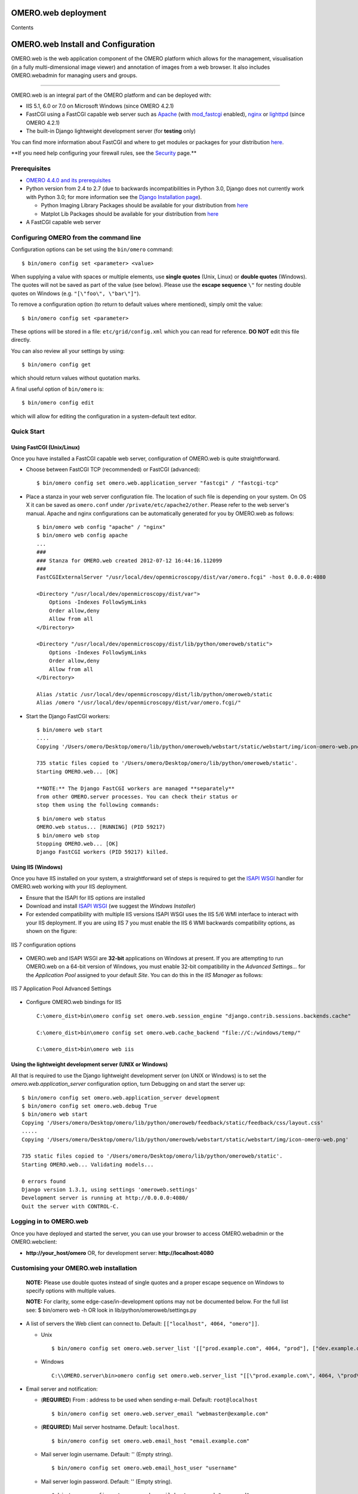 OMERO.web deployment
====================

Contents

OMERO.web Install and Configuration
===================================

OMERO.web is the web application component of the OMERO platform which
allows for the management, visualisation (in a fully multi-dimensional
image viewer) and annotation of images from a web browser. It also
includes OMERO.webadmin for managing users and groups.

--------------

OMERO.web is an integral part of the OMERO platform and can be deployed
with:

-  IIS 5.1, 6.0 or 7.0 on Microsoft Windows (since OMERO 4.2.1)
-  FastCGI using a FastCGI capable web server such as
   `Apache <http://httpd.apache.org/>`_ (with
   `mod\_fastcgi <http://www.fastcgi.com/>`_ enabled),
   `nginx <http://nginx.org/>`_ or
   `lighttpd <http://www.lighttpd.net/>`_ (since OMERO 4.2.1)
-  The built-in Django lightweight development server (for **testing**
   only)

You can find more information about FastCGI and where to get modules or
packages for your distribution
`here <http://www.fastcgi.com/drupal/node/3>`_.

**\ If you need help configuring your firewall rules, see the
`Security <security>`_ page.\ **

Prerequisites
-------------

-  `OMERO 4.4.0 and its prerequisites <../server/installation>`_

-  Python version from 2.4 to 2.7 (due to backwards incompatibilities in
   Python 3.0, Django does not currently work with Python 3.0; for more
   information see the `Django Installation
   page <http://docs.djangoproject.com/en/1.1/intro/install/>`_).

   -  Python Imaging Library Packages should be available for your
      distribution from
      `here <http://www.pythonware.com/products/pil/>`_

   -  Matplot Lib Packages should be available for your distribution
      from `here <http://matplotlib.sourceforge.net/>`_

-  A FastCGI capable web server

Configuring OMERO from the command line
---------------------------------------

Configuration options can be set using the ``bin/omero`` command:

::

    $ bin/omero config set <parameter> <value>

When supplying a value with spaces or multiple elements, use **single
quotes** (Unix, Linux) or **double quotes** (Windows). The quotes will
not be saved as part of the value (see below). Please use the **escape
sequence** ``\"`` for nesting double quotes on Windows (e.g.
``"[\"foo\", \"bar\"]"``).

To remove a configuration option (to return to default values where
mentioned), simply omit the value:

::

    $ bin/omero config set <parameter>

These options will be stored in a file: ``etc/grid/config.xml`` which
you can read for reference. **DO NOT** edit this file directly.

You can also review all your settings by using:

::

    $ bin/omero config get

which should return values without quotation marks.

A final useful option of ``bin/omero`` is:

::

    $ bin/omero config edit

which will allow for editing the configuration in a system-default text
editor.

Quick Start
-----------

Using FastCGI (Unix/Linux)
~~~~~~~~~~~~~~~~~~~~~~~~~~

Once you have installed a FastCGI capable web server, configuration of
OMERO.web is quite straightforward.

-  Choose between FastCGI TCP (recommended) or FastCGI (advanced):

   ::

       $ bin/omero config set omero.web.application_server "fastcgi" / "fastcgi-tcp"

-  Place a stanza in your web server configuration file. The location of
   such file is depending on your system. On OS X it can be saved as
   ``omero.conf`` under ``/private/etc/apache2/other``. Please refer to
   the web server's manual. Apache and nginx configurations can be
   automatically generated for you by OMERO.web as follows:

   ::

       $ bin/omero web config "apache" / "nginx"
       $ bin/omero web config apache
       ...
       ###
       ### Stanza for OMERO.web created 2012-07-12 16:44:16.112099
       ###
       FastCGIExternalServer "/usr/local/dev/openmicroscopy/dist/var/omero.fcgi" -host 0.0.0.0:4080

       <Directory "/usr/local/dev/openmicroscopy/dist/var">
           Options -Indexes FollowSymLinks
           Order allow,deny
           Allow from all
       </Directory>

       <Directory "/usr/local/dev/openmicroscopy/dist/lib/python/omeroweb/static">
           Options -Indexes FollowSymLinks
           Order allow,deny
           Allow from all
       </Directory>

       Alias /static /usr/local/dev/openmicroscopy/dist/lib/python/omeroweb/static
       Alias /omero "/usr/local/dev/openmicroscopy/dist/var/omero.fcgi/"

-  Start the Django FastCGI workers:

   ::

       $ bin/omero web start
       ....
       Copying '/Users/omero/Desktop/omero/lib/python/omeroweb/webstart/static/webstart/img/icon-omero-web.png'

       735 static files copied to '/Users/omero/Desktop/omero/lib/python/omeroweb/static'.
       Starting OMERO.web... [OK]

       **NOTE:** The Django FastCGI workers are managed **separately**
       from other OMERO.server processes. You can check their status or
       stop them using the following commands:

   ::

       $ bin/omero web status
       OMERO.web status... [RUNNING] (PID 59217)
       $ bin/omero web stop
       Stopping OMERO.web... [OK]
       Django FastCGI workers (PID 59217) killed.

Using IIS (Windows)
~~~~~~~~~~~~~~~~~~~

Once you have IIS installed on your system, a straightforward set of
steps is required to get the `ISAPI
WSGI <http://code.google.com/p/isapi-wsgi/>`_ handler for OMERO.web
working with your IIS deployment.

-  Ensure that the ISAPI for IIS options are installed
-  Download and install `ISAPI
   WSGI <http://code.google.com/p/isapi-wsgi/downloads/list>`_ (we
   suggest the *Windows Installer*)
-  For extended compatibility with multiple IIS versions ISAPI WSGI uses
   the IIS 5/6 WMI interface to interact with your IIS deployment. If
   you are using IIS 7 you must enable the IIS 6 WMI backwards
   compatibility options, as shown on the figure:

.. figure:: installation-images/IIS7Requirements.png
   :align: center
   :alt: IIS 7 configuration options

   IIS 7 configuration options

-  OMERO.web and ISAPI WSGI are **32-bit** applications on Windows at
   present. If you are attempting to run OMERO.web on a 64-bit version
   of Windows, you must enable 32-bit compatibility in the *Advanced
   Settings...* for the *Application Pool* assigned to your default
   *Site*. You can do this in the *IIS Manager* as follows:

.. figure:: installation-images/IIS7ApplicationPool.png
   :align: center
   :alt: IIS 7 Application Pool Advanced Settings

   IIS 7 Application Pool Advanced Settings

-  Configure OMERO.web bindings for IIS

   ::

       C:\omero_dist>bin\omero config set omero.web.session_engine "django.contrib.sessions.backends.cache"

       C:\omero_dist>bin\omero config set omero.web.cache_backend "file://C:/windows/temp/"

       C:\omero_dist>bin\omero web iis

Using the lightweight development server (UNIX or Windows)
~~~~~~~~~~~~~~~~~~~~~~~~~~~~~~~~~~~~~~~~~~~~~~~~~~~~~~~~~~

All that is required to use the Django lightweight development server
(on UNIX or Windows) is to set the *omero.web.application\_server*
configuration option, turn Debugging on and start the server up:

::

    $ bin/omero config set omero.web.application_server development
    $ bin/omero config set omero.web.debug True
    $ bin/omero web start
    Copying '/Users/omero/Desktop/omero/lib/python/omeroweb/feedback/static/feedback/css/layout.css'
    .....
    Copying '/Users/omero/Desktop/omero/lib/python/omeroweb/webstart/static/webstart/img/icon-omero-web.png'

    735 static files copied to '/Users/omero/Desktop/omero/lib/python/omeroweb/static'.
    Starting OMERO.web... Validating models...

    0 errors found
    Django version 1.3.1, using settings 'omeroweb.settings'
    Development server is running at http://0.0.0.0:4080/
    Quit the server with CONTROL-C.

Logging in to OMERO.web
-----------------------

Once you have deployed and started the server, you can use your browser
to access OMERO.webadmin or the OMERO.webclient:

-  **http://your\_host/omero** OR, for development server:
   **http://localhost:4080**

   .. figure:: installation-images/login.png
      :align: center
      :alt: OMERO.webadmin login

      OMERO.webadmin login

    **NOTE:** This starts the server in the foreground. It is your
    responsibility to place it in the background, if required, and
    manage its shutdown.

Customising your OMERO.web installation
---------------------------------------

    **NOTE:** Please use double quotes instead of single quotes and a
    proper escape sequence on Windows to specify options with multiple
    values.

    **NOTE:** For clarity, some edge-case/in-development options may not
    be documented below. For the full list see: $ bin/omero web -h OR
    look in lib/python/omeroweb/settings.py

-  A list of servers the Web client can connect to. Default:
   ``[["localhost", 4064, "omero"]]``.

   -  Unix

      ::

          $ bin/omero config set omero.web.server_list '[["prod.example.com", 4064, "prod"], ["dev.example.com", 4064, "dev"]]'

   -  Windows

      ::

          C:\\OMERO.server\bin>omero config set omero.web.server_list "[[\"prod.example.com\", 4064, \"prod\"], [\"dev.example.com\", 4064, \"dev\"]]"

-  Email server and notification:

   -  (**REQUIRED**) From : address to be used when sending e-mail.
      Default: ``root@localhost``

      ::

          $ bin/omero config set omero.web.server_email "webmaster@example.com"

   -  (**REQUIRED**) Mail server hostname. Default: ``localhost``.

      ::

          $ bin/omero config set omero.web.email_host "email.example.com"

   -  Mail server login username. Default: '' (Empty string).

      ::

          $ bin/omero config set omero.web.email_host_user "username"

   -  Mail server login password. Default: '' (Empty string).

      ::

          $ bin/omero config set omero.web.email_host_password "password"

   -  Mail server port. Default: ``25``.

      ::

          $ bin/omero config set omero.web.email_host_port "2255"

   -  Use TLS when sending e-mail. Default: ``False``.

      ::

          $ bin/omero config set omero.web.email_use_tls "True"

   -  Subject prefix for outgoing e-mail. Default: ``"[Django] "``.

      ::

          $ bin/omero config set omero.web.email_subject_prefix "Subject prefix for outgoing e-mail"

-  Controlling displayed scripts:

   -  Since OMERO 4.3.2, OMERO.web has the ability to dynamically
      display scripts in the script runner menu just like OMERO.insight.
      Some scripts were not suitable for display initially and are
      excluded from the menu. You may wish to control which scripts your
      users can see in OMERO.web using this configuration option.
      Default:
      ``'["/omero/figure_scripts/Movie_Figure.py", "/omero/figure_scripts/Split_View_Figure.py", "/omero/figure_scripts/Thumbnail_Figure.py", "/omero/figure_scripts/ROI_Split_Figure.py", "/omero/export_scripts/Make_Movie.py"]'``

      ::

          $ bin/omero config set omero.web.scripts_to_ignore '[]'
          $ bin/omero config set omero.web.scripts_to_ignore '["/omero/my_scripts/really_buggy.py", ... ]'

-  Enabling a public user:

   -  Since OMERO 4.4.0, OMERO.web has the ability to automatically log
      in a public user.

      -  First, create a public user. You can use any username and
         password you wish. If you don't want this user to be able to
         modify any of the data they see, you should put this user in a
         Read-Only group and the public data should be owned by another
         member(s) of this group. Now you can configure the public user:

      -  Enable and disable the OMERO.web public user functionality.
         Default: ``False``.

         ::

             $ bin/omero config set omero.web.public.enabled True

      -  Set a URL filter for which the OMERO.web public user is allowed
         to navigate. Default: ``^/(?!webadmin)`` (`Python reqular
         expression <http://docs.python.org/library/re.html>`_). You
         probably don't want the whole webclient UI to be publicly
         visible (although you could do this). The idea is that you can
         create the public pages yourself (see `OMERO.web developers
         page <http://trac.openmicroscopy.org.uk/ome/wiki/OmeroWeb>`_
         since we don't provide public pages. E.g. to only allow urls
         that start with '/my\_web\_public' you'd use:

         ::

             $ bin/omero config set omero.web.public.url_filter '^/my_web_public'

             $ bin/omero config set omero.web.public.url_filter'^/(my_web_public|webgateway)'   # OR webgateway

      Exotic matching techniques can be used but more explicit regular
      expressions are needed when attempting to filter based on a base
      URL:

      ::

              'webtest' matches '/webtest' but also '/webclient/webtest'
              'dataset' matches '/webtest/dataset' and also '/webclient/dataset'
              '/webtest' matches '/webtest...' but also '/webclient/webtest'
              '^/webtest' matches '/webtest...' but not '/webclient/webtest'

      -  Server to authenticate against. Default: ``1`` (the first
         server in ``omero.web.server_list``)

         ::

             $ bin/omero config set omero.web.public.server_id 2

      -  Username to use during authentication. Default: ``Not set.``
         (required if ``omero.web.public.enabled=True``):

         ::

             $ bin/omero config set omero.web.public.user '__public__'

      -  Password to use during authentication. Default: ``Not set.``
         (required if ``omero.web.public.enabled=True``):

         ::

             $ bin/omero config set omero.web.public.password 'secret'

-  Administrator e-mail notification:

   -  Admins list of people who get code error notifications. When debug
      mode is off and a view raises an exception, Django will e-mail
      these people with the full exception information. Default: ``[]``
      (Empty list).

      ::

          $ bin/omero config set omero.web.admins '[["Dave", "dave@example.com"], ["Bob", "bob@example.com"]]'

-  Ping interval:

   -  Since OMERO 4.4.0, OMERO.web now pings the server to keep your
      session alive when you are logged in and have an active browser
      window. The duration between these pings can be configured.
      Default: ``60000.`` (every 60 seconds)

      ::

          $ bin/omero config set omero.web.ping_interval 12000

-  Debug mode:

   -  A boolean that turns on/off debug mode. Default: ``False``.

      ::

          $ bin/omero config set omero.web.debug "True"

-  Configuring additional web apps:

   -  The OMERO.web framework allows you to add additional Django apps.
      For an example with installation instructions, see
      `webmobile <https://github.com/openmicroscopy/webmobile/>`_

   -  Download or clone from the git repository into the /omeroweb/
      directory, then run

      ::

          $ bin/omero config set omero.web.apps '["<app name>"]'

Troubleshooting
---------------

My OMERO install doesn't work! What do I do now!?! Examine the
`Troubleshooting <troubleshooting>`_ page and if all else fails post a
message to our forums or ``ome-users`` mailing list or discussed on the
`Community <community>`_ page.